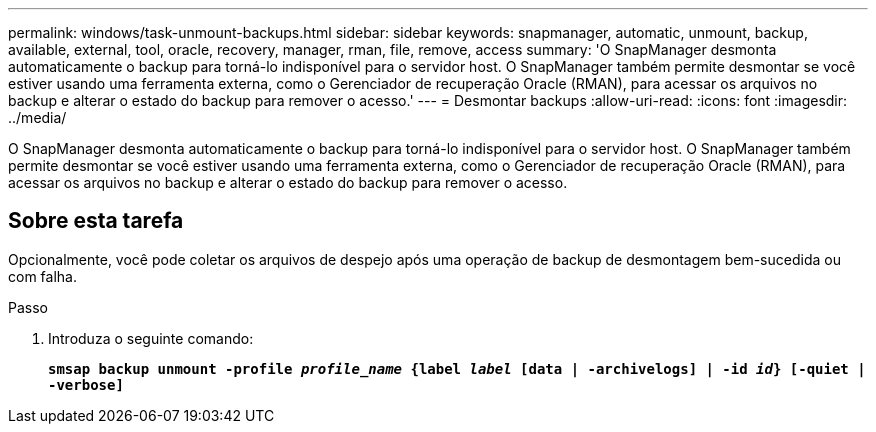 ---
permalink: windows/task-unmount-backups.html 
sidebar: sidebar 
keywords: snapmanager, automatic, unmount, backup, available, external, tool, oracle, recovery, manager, rman, file, remove, access 
summary: 'O SnapManager desmonta automaticamente o backup para torná-lo indisponível para o servidor host. O SnapManager também permite desmontar se você estiver usando uma ferramenta externa, como o Gerenciador de recuperação Oracle (RMAN), para acessar os arquivos no backup e alterar o estado do backup para remover o acesso.' 
---
= Desmontar backups
:allow-uri-read: 
:icons: font
:imagesdir: ../media/


[role="lead"]
O SnapManager desmonta automaticamente o backup para torná-lo indisponível para o servidor host. O SnapManager também permite desmontar se você estiver usando uma ferramenta externa, como o Gerenciador de recuperação Oracle (RMAN), para acessar os arquivos no backup e alterar o estado do backup para remover o acesso.



== Sobre esta tarefa

Opcionalmente, você pode coletar os arquivos de despejo após uma operação de backup de desmontagem bem-sucedida ou com falha.

.Passo
. Introduza o seguinte comando:
+
`*smsap backup unmount -profile _profile_name_ {label _label_ [data | -archivelogs] | -id _id_} [-quiet | -verbose]*`


